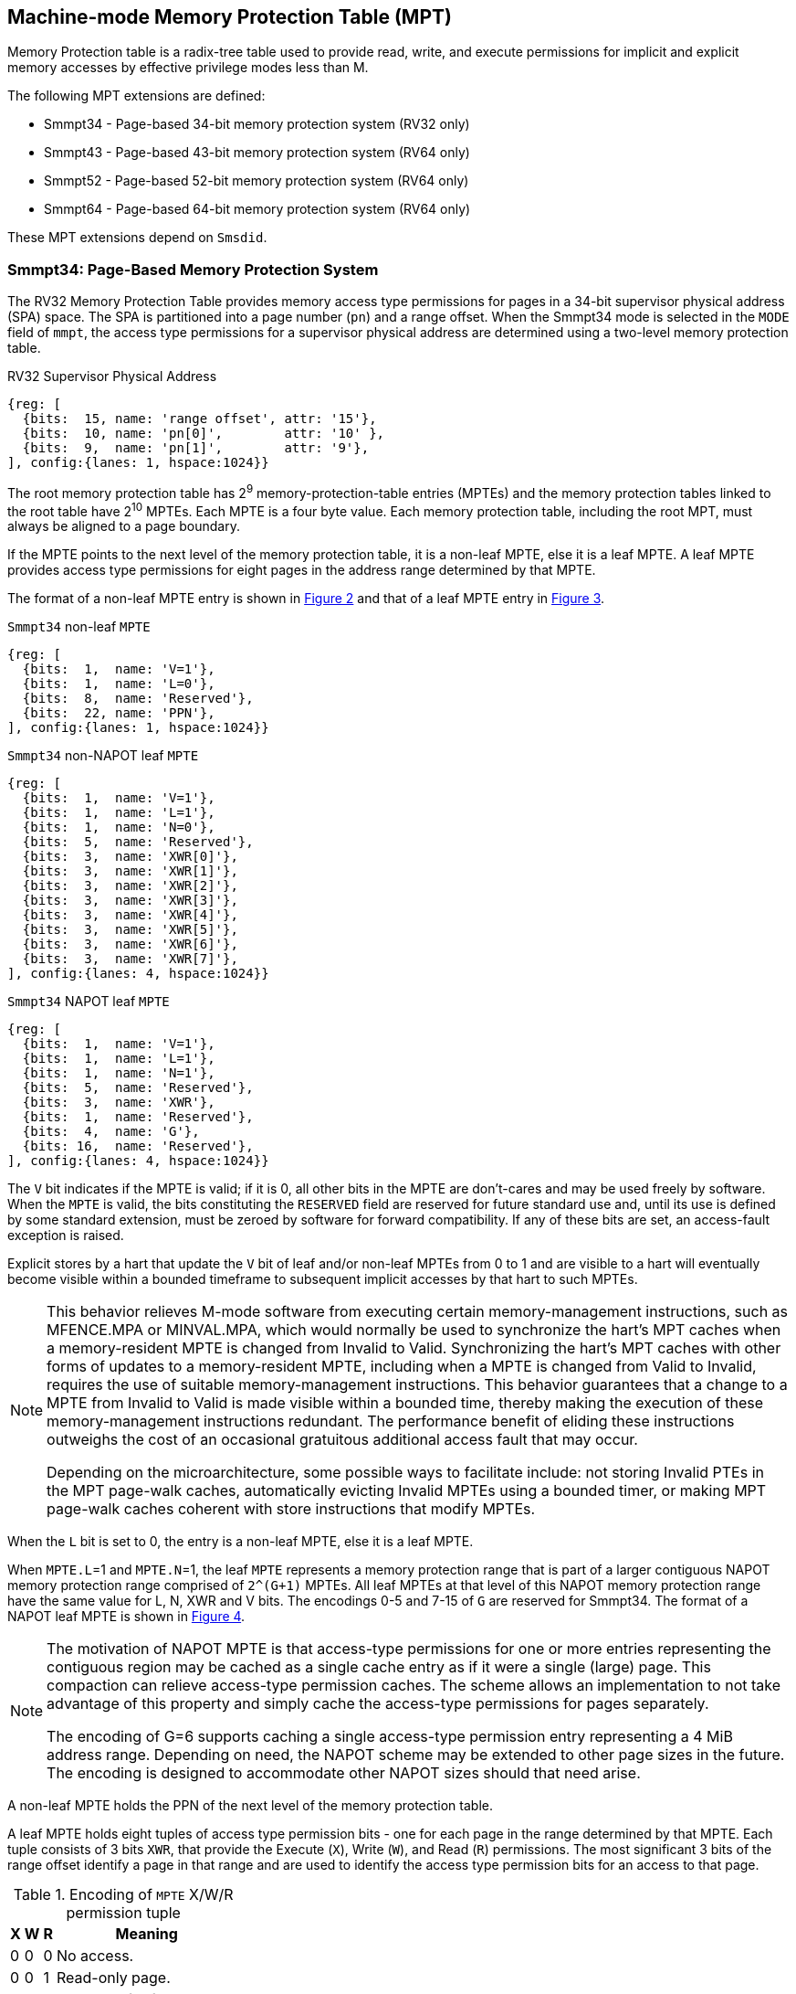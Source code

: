 [[Smmpt]]

== Machine-mode Memory Protection Table (MPT)

Memory Protection table is a radix-tree table used to provide read, write, and
execute permissions for implicit and explicit memory accesses by effective
privilege modes less than M.

The following MPT extensions are defined:

* Smmpt34 - Page-based 34-bit memory protection system (RV32 only)
* Smmpt43 - Page-based 43-bit memory protection system (RV64 only)
* Smmpt52 - Page-based 52-bit memory protection system (RV64 only)
* Smmpt64 - Page-based 64-bit memory protection system (RV64 only)

These MPT extensions depend on `Smsdid`.

=== Smmpt34: Page-Based Memory Protection System

The RV32 Memory Protection Table provides memory access type permissions
for pages in a 34-bit supervisor physical address (SPA) space. The SPA is
partitioned into a page number (`pn`) and a range offset. When the Smmpt34 mode
is selected in the `MODE` field of `mmpt`, the access type permissions for a
supervisor physical address are determined using a two-level memory protection
table.

[caption="Figure {counter:image}: ", reftext="Figure {image}"]
[title="RV32 Supervisor Physical Address", id=rv32-spa]
[wavedrom, ,svg]
....
{reg: [
  {bits:  15, name: 'range offset', attr: '15'},
  {bits:  10, name: 'pn[0]',        attr: '10' },
  {bits:  9,  name: 'pn[1]',        attr: '9'},
], config:{lanes: 1, hspace:1024}}
....

The root memory protection table has 2^9^ memory-protection-table entries
(MPTEs) and the memory protection tables linked to the root table have 2^10^
MPTEs. Each MPTE is a four byte value. Each memory protection table,
including the root MPT, must always be aligned to a page boundary.

If the MPTE points to the next level of the memory protection table, it is a
non-leaf MPTE, else it is a leaf MPTE. A leaf MPTE provides access type
permissions for eight pages in the address range determined by that MPTE.

The format of a non-leaf MPTE entry is shown in <<rv32-mpte>> and that of a leaf
MPTE entry in <<rv32-mpte-leaf>>.

[caption="Figure {counter:image}: ", reftext="Figure {image}"]
[title="`Smmpt34` non-leaf `MPTE`", id="rv32-mpte"]
[wavedrom, ,svg]
....
{reg: [
  {bits:  1,  name: 'V=1'},
  {bits:  1,  name: 'L=0'},
  {bits:  8,  name: 'Reserved'},
  {bits:  22, name: 'PPN'},
], config:{lanes: 1, hspace:1024}}
....

[caption="Figure {counter:image}: ", reftext="Figure {image}"]
[title="`Smmpt34` non-NAPOT leaf `MPTE`", id="rv32-mpte-leaf"]
[wavedrom, ,svg]
....
{reg: [
  {bits:  1,  name: 'V=1'},
  {bits:  1,  name: 'L=1'},
  {bits:  1,  name: 'N=0'},
  {bits:  5,  name: 'Reserved'},
  {bits:  3,  name: 'XWR[0]'},
  {bits:  3,  name: 'XWR[1]'},
  {bits:  3,  name: 'XWR[2]'},
  {bits:  3,  name: 'XWR[3]'},
  {bits:  3,  name: 'XWR[4]'},
  {bits:  3,  name: 'XWR[5]'},
  {bits:  3,  name: 'XWR[6]'},
  {bits:  3,  name: 'XWR[7]'},
], config:{lanes: 4, hspace:1024}}
....

[caption="Figure {counter:image}: ", reftext="Figure {image}"]
[title="`Smmpt34` NAPOT leaf `MPTE`", id="rv32-mpte-napot-leaf"]
[wavedrom, ,svg]
....
{reg: [
  {bits:  1,  name: 'V=1'},
  {bits:  1,  name: 'L=1'},
  {bits:  1,  name: 'N=1'},
  {bits:  5,  name: 'Reserved'},
  {bits:  3,  name: 'XWR'},
  {bits:  1,  name: 'Reserved'},
  {bits:  4,  name: 'G'},
  {bits: 16,  name: 'Reserved'},
], config:{lanes: 4, hspace:1024}}
....

The `V` bit indicates if the MPTE is valid; if it is 0, all other bits in the
MPTE are don't-cares and may be used freely by software. When the `MPTE` is
valid, the bits constituting the `RESERVED` field are reserved for future
standard use and, until its use is defined by some standard extension,
must be zeroed by software for forward compatibility. If any of these
bits are set, an access-fault exception is raised.

Explicit stores by a hart that update the `V` bit of leaf and/or non-leaf MPTEs
from 0 to 1 and are visible to a hart will eventually become visible within a
bounded timeframe to subsequent implicit accesses by that hart to such MPTEs.

[NOTE]
====
This behavior relieves M-mode software from executing certain memory-management
instructions, such as MFENCE.MPA or MINVAL.MPA, which would normally be used to
synchronize the hart’s MPT caches when a memory-resident MPTE is changed from
Invalid to Valid. Synchronizing the hart’s MPT caches with other forms of updates
to a memory-resident MPTE, including when a MPTE is changed from Valid to Invalid,
requires the use of suitable memory-management instructions. This behavior
guarantees that a change to a MPTE from Invalid to Valid is made visible within a
bounded time, thereby making the execution of these memory-management
instructions redundant. The performance benefit of eliding these instructions
outweighs the cost of an occasional gratuitous additional access fault that may occur.

Depending on the microarchitecture, some possible ways to facilitate include:
not storing Invalid PTEs in the MPT page-walk caches, automatically evicting
Invalid MPTEs using a bounded timer, or making MPT page-walk caches coherent
with store instructions that modify MPTEs.
====

When the `L` bit is set to 0, the entry is a non-leaf MPTE, else it is a leaf MPTE.

When `MPTE.L`=1 and `MPTE.N`=1, the leaf `MPTE` represents a memory protection
range that is part of a larger contiguous NAPOT memory protection range comprised
of `2^(G+1)` MPTEs. All leaf MPTEs at that level of this NAPOT memory protection
range have the same value for L, N, XWR and V bits. The encodings 0-5 and 7-15
of `G` are reserved for Smmpt34. The format of a NAPOT leaf MPTE is shown in
<<rv32-mpte-napot-leaf>>.

[NOTE]
====
The motivation of NAPOT MPTE is that access-type permissions for one or more
entries representing the contiguous region may be cached as a single cache entry
as if it were a single (large) page. This compaction can relieve access-type
permission caches. The scheme allows an implementation to not take advantage of
this property and simply cache the access-type permissions for pages separately.

The encoding of G=6 supports caching a single access-type permission entry
representing a 4 MiB address range. Depending on need, the NAPOT scheme may be
extended to other page sizes in the future. The encoding is designed to
accommodate other NAPOT sizes should that need arise.
====

A non-leaf MPTE holds the PPN of the next level of the memory protection table.

A leaf MPTE holds eight tuples of access type permission bits - one for each
page in the range determined by that MPTE. Each tuple consists of 3 bits `XWR`,
that provide the Execute (`X`), Write (`W`), and Read (`R`) permissions. The most
significant 3 bits of the range offset identify a page in that range and are
used to identify the access type permission bits for an access to that page.

[[Smmpt-xwr-encoding]]
.Encoding of `MPTE` X/W/R permission tuple
[%autowidth,float="center",align="center",cols="^,^,^,<",options="header"]
|===
| X | W | R | Meaning
| 0 | 0 | 0 | No access.
| 0 | 0 | 1 | Read-only page.
| 0 | 1 | 0 | _Reserved for future use._
| 0 | 1 | 1 | Read-write page.
| 1 | 0 | 0 | Execute-only page.
| 1 | 0 | 1 | Read-execute page.
| 1 | 1 | 0 | _Reserved for future use._
| 1 | 1 | 1 | Read-write-execute page.
|===

Access type permissions -- readable, writable, or executable -- are checked
by MPT the same as for VS-stage and G-stage translation. For a memory access
made to support VS-stage or G-stage address translation (such as a read/write to
a VS-stage page table or a G-stage page table), permissions are checked as
though for an implicit load or store, not for the original access type. However,
any exception is always reported for the original access type (instruction,
load, or store/AMO).

Any level of MPTE may be a leaf MPTE, so in addition to providing access type
permissions to 4 KiB pages, Smmpt34 supports 4 MiB pages.

[[MPT_ACC_LKUP]]
==== MPT access type permissions lookup process
Access type permissions for a physical address PA are determined as
follows:

1. Let _a_ be `mmpt.ppn` x PAGESIZE, and let _i_ = LEVELS-1 (For Smmpt34,
   PAGESIZE is 2^12^ and LEVELS=2). The `mmpt` register must be active,
   i.e., the effective privilege mode must not be M-mode.

2. Let _mpte_ be the value of the `MPTE` at address _a_ + _pa.pn[i]_
   x MPTESIZE (For Smmpt34, MPTESIZE=4). If accessing _mpte_ violates a PMA
   or PMP check, raise an access-fault exception corresponding to the original
   access type.

3. If _mpte.V_=0, or if any bits or encodings that are reserved for future
   standard use are set within _mpte_, or if _mpte.L_ = 0 and _mpte.N_ = 1,
   stop and raise an access-fault exception corresponding to the original
   access type.

4. Otherwise, the _mpte_ is valid. If _mpte.L=1_ go to step 5; Otherwise, this
   MPTE is a pointer to the next level of the memory protection table. Let
   _i_=_i_-1. If _i_<0, stop and raise an access-fault exception corresponding
   to the original access type. Otherwise, let _a_ = _mpte.PPN_ x PAGESIZE and
   go to step 2.

5. If _mpte.N_=0, a non-NAPOT leaf _mpte_ has been found. If _i_ > 0, let _pi_
   be the value of the NUMPGINRANGE most significant bits of _pa.pn[i-1]_.
   Otherwise, for _i_ = 0, let _pi_ be the value of the NUMPGINRANGE most
   significant bits of the range offset specified in the _pa_.
   (For Smmpt34, NUMPGINRANGE is 3). Let _XWR=mpte.XWR[pi]_.

6. If _mpte.N_=1, a NAPOT leaf _mpte_ has been found. Let _XWR=mpte.XWR_. If
   the value of _G_ is reserved for the current MPT mode, raise an access-fault
   exception corresponding to the original access type.

7. Determine if the requested memory access is allowed by the _XWR_ bits, given
   the effective privilege mode and MXR field of the `mstatus` register. If not,
   stop and raise an access-fault exception corresponding to the original access
   type, else the requested memory access is allowed.

Implicit accesses to MPT by this process are checked by PMP/Smepmp as implicit
M-mode accesses. The endianness of such implicit accesses is controlled by
`mstatus.MBE`.

=== Smmpt43: Page-Based 43-bit Memory Protection System

This section describes a page-based memory protection system for RV64, which
supports a 43-bit supervisor physical address space. The design of Smmpt43
follows the overall scheme of Smmpt34, and this section details only the
differences between the schemes.

[NOTE]
====
Multiple memory protection systems are specified for RV64 to relieve the tension
between providing a large physical address space and minimizing the memory
protection cost. For many systems, 43-bits of physical address space is ample,
and so Smmpt43 suffices. Smmpt52 increases the physical address space to 52
bits, but increases the physical memory capacity dedicated to memory protection
tables and the latency of memory protection table traversals. Smmpt64 increases
the physical address space to 64 bits.
====

Smmpt43 supports a 43-bit supervisor physical address space, divided into pages. The
Smmpt43 address is partitioned as shown in  <<rv64-spa-Smmpt43>>. The supervisor
physical address must have bits 43 and higher all equal to 0, or else an
access-fault exception corresponding to the original access type will occur. The
Smmpt43 memory protection table has three levels.

[caption="Figure {counter:image}: ", reftext="Figure {image}"]
[title="Smmpt43 Supervisor Physical Address", id=rv64-spa-Smmpt43]
[wavedrom, ,svg]
....
{reg: [
  {bits:  16, name: 'range offset', attr: '16'},
  {bits:  9,  name: 'pn[0]',        attr: '9' },
  {bits:  9,  name: 'pn[1]',        attr: '9'},
  {bits:  9,  name: 'pn[2]',        attr: '9'},
], config:{lanes: 1, hspace:1024}}
....

The Smmpt43 memory protection tables contain 2^9^ memory protection table
entries (MPTEs). Each Smmpt43 MPTE is an eight byte value. A page table is
exactly the size of a page and must always be aligned to a page boundary.
The physical page number of the root memory protection table is stored in the
`mmpt` register's PPN field.

The format of a non-leaf MPTE entry is shown in <<rv64-mpte>> and that of a leaf
MPTE entry in <<rv64-mpte-leaf>>. The format of a NAPOT leaf MPTE is shown
in <<rv64-mpte-napot-leaf>>.

A leaf MPTE provides access type permissions for sixteen pages in the address
range determined by that MPTE.

[caption="Figure {counter:image}: ", reftext="Figure {image}"]
[title="Smmpt43 non-leaf `MPTE` entry", id="rv64-mpte"]
[wavedrom, ,svg]
....
{reg: [
  {bits:   1, name: 'V'},
  {bits:   1, name: 'L=0'},
  {bits:   8, name: 'Reserved'},
  {bits:  44, name: 'PPN'},
  {bits:  10, name: 'Reserved'},
], config:{lanes: 2, hspace:1024}}
....

[caption="Figure {counter:image}: ", reftext="Figure {image}"]
[title="Smmpt43 non-NAPOT leaf `MPTE` entry", id="rv64-mpte-leaf"]
[wavedrom, ,svg]
....
{reg: [
  {bits:   1, name: 'V'},
  {bits:   1, name: 'L=1'},
  {bits:   1, name: 'N=0'},
  {bits:   5, name: 'Reserved'},
  {bits:   3, name: 'XWR[0]'},
  {bits:   3, name: 'XWR[1]'},
  {bits:   3, name: 'XWR[2]'},
  {bits:   3, name: 'XWR[3]'},
  {bits:   3, name: 'XWR[4]'},
  {bits:   3, name: 'XWR[5]'},
  {bits:   3, name: 'XWR[6]'},
  {bits:   3, name: 'XWR[7]'},
  {bits:   3, name: 'XWR[8]'},
  {bits:   3, name: 'XWR[9]'},
  {bits:   3, name: 'XWR[10]'},
  {bits:   3, name: 'XWR[11]'},
  {bits:   3, name: 'XWR[12]'},
  {bits:   3, name: 'XWR[13]'},
  {bits:   3, name: 'XWR[14]'},
  {bits:   3, name: 'XWR[15]'},
  {bits:   8, name: 'Reserved'},
], config:{lanes: 4, hspace:1024}}
....

[caption="Figure {counter:image}: ", reftext="Figure {image}"]
[title="Smmpt43 NAPOT leaf `MPTE` entry", id="rv64-mpte-napot-leaf"]
[wavedrom, ,svg]
....
{reg: [
  {bits:   1, name: 'V'},
  {bits:   1, name: 'L=1'},
  {bits:   1, name: 'N=1'},
  {bits:   5, name: 'Reserved'},
  {bits:   3, name: 'XWR'},
  {bits:   1, name: '0'},
  {bits:   4, name: 'G'},
  {bits:  48, name: 'Reserved'},
], config:{lanes: 4, hspace:1024}}
....

Any level of MPTE may be a leaf MPTE, so in addition to providing access type
permissions to 4 KiB pages, Smmpt43 supports 2 MiB, and 1 GiB pages.

The algorithm to determine access type permissions for a page is same as in
<<MPT_ACC_LKUP>>, except LEVELS equals 3, MPTESIZE equals 8, and NUMPGINRANGE
equals 4.

The encodings 0-3 and 5-15 of `G` are reserved for Smmpt43.

[NOTE]
====
The encoding of G=4 supports caching a single access-type permission entry
representing a 2 MiB or a 1 GiB address range. These contiguous address range
sizes represent large/huge page sizes used commonly by memory allocators.

Depending on need, the NAPOT scheme may be extended to other page sizes in
the future.
====

=== Smmpt52: Page-Based 52-bit Memory Protection System

This section describes a page-based memory protection system for RV64 that
supports 52-bit supervisor physical address spaces. It closely follows the design of
Smmpt43, simply adding an additional level of page table, and so this section
only details the differences between the two schemes.

Smmpt52 supports a 52-bit supervisor physical address space, divided into pages. The
Smmpt52 address is partitioned as shown in  <<rv64-spa-Smmpt52>>. The supervisor
physical address must have bits 52 and higher all equal to 0, or else an
access-fault exception corresponding to the original access type will occur. The
Smmpt52 memory protection table has four levels.

[caption="Figure {counter:image}: ", reftext="Figure {image}"]
[title="Smmpt52 Supervisor Physical Address", id=rv64-spa-Smmpt52]
[wavedrom, ,svg]
....
{reg: [
  {bits:  16, name: 'range offset', attr: '16'},
  {bits:  9,  name: 'pn[0]',        attr: '9' },
  {bits:  9,  name: 'pn[1]',        attr: '9'},
  {bits:  9,  name: 'pn[2]',        attr: '9'},
  {bits:  9,  name: 'pn[3]',        attr: '9'},
], config:{lanes: 1, hspace:1024}}
....

The Smmpt52 memory protection tables contain 2^9^ memory protection table
entries (MPTEs). Each MPTE is an eight byte value. A page table is exactly the
size of a page and must always be aligned to a page boundary. The physical page
number of the root memory protection table is stored in the `mmpt` register's
PPN field.

The MPTE formats for Smmpt52 are identical to that of Smmpt43.

Any level of MPTE may be a leaf MPTE, so in addition to providing access type
permissions to 4 KiB pages, Smmpt52 supports 2 MiB, 1 GiB, and 512 GiB pages.

The algorithm to determine access type permissions for a page is same as in
<<MPT_ACC_LKUP>>, except LEVELS equals 4, MPTESIZE equals 8, and NUMPGINRANGE
equals 4.

The encodings 0-3 and 5-15 of `G` are reserved for Smmpt52.

=== Smmpt64: Page-Based 64-bit Memory Protection System

This section describes a page-based memory protection system for RV64 that
supports 64-bit supervisor physical address spaces. It closely follows the design of
Smmpt52, simply adding an additional level of page table, and so this section
only details the differences between the two schemes.

Smmpt64 supports a 64-bit supervisor physical address space, divided into pages. The
Smmpt64 address is partitioned as shown in  <<rv64-spa-Smmpt64>>. The
Smmpt64 memory protection table has five levels.

[caption="Figure {counter:image}: ", reftext="Figure {image}"]
[title="Smmpt64 Supervisor Physical Address", id=rv64-spa-Smmpt64]
[wavedrom, ,svg]
....
{reg: [
  {bits:  16, name: 'range offset', attr: '16'},
  {bits:  9,  name: 'pn[0]',        attr: '9' },
  {bits:  9,  name: 'pn[1]',        attr: '9'},
  {bits:  9,  name: 'pn[2]',        attr: '9'},
  {bits:  9,  name: 'pn[3]',        attr: '9'},
  {bits:  12, name: 'pn[4]',        attr: '12'},
], config:{lanes: 1, hspace:1024}}
....

The Smmpt64 root memory protection table contain 2^12^ memory protection
table entries (MPTEs). Each MPTE is an eight bytes value. The root memory
protection table is 32 KiB instead of the usual 4 KiB and must be aligned to a
32 KiB boundary. The physical page number of the root memory protection table is
stored in the `mmpt` register's PPN field.

The non-root Smmpt64 memory protection tables contain 2^9^ MPTEs, eight bytes
each. The non-root memory protection table is exactly the size of a page and
must always be aligned to a page boundary.

The MPTE formats for Smmpt64 are identical to that of Smmpt52.

Any level of MPTE may be a leaf MPTE, so in addition to providing access type
permissions to 4 KiB pages, Smmpt64 supports 2 MiB, 1 GiB, 512 GiB, and 256 TiB
pages.

The algorithm to determine access type permissions for a page is same as in
<<MPT_ACC_LKUP>>, except LEVELS equals 5, MPTESIZE equals 8, and NUMPGINRANGE
equals 4.

The encodings 0-3 and 5-15 of `G` are reserved for Smmpt64.
